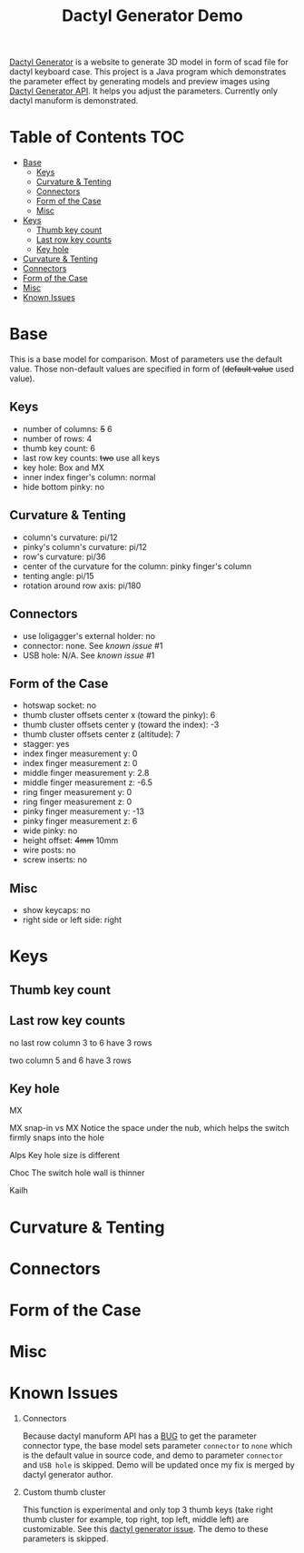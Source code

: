 #+title: Dactyl Generator Demo

[[https://dactyl.siskam.link][Dactyl Generator]] is a website to generate 3D model in form of scad file for
dactyl keyboard case. This project is a Java program which demonstrates the
parameter effect by generating models and preview images using [[https://dactyl.siskam.link/api][Dactyl Generator API]].
It helps you adjust the parameters.
Currently only dactyl manuform is demonstrated.

* Table of Contents  :TOC:
- [[#base][Base]]
  - [[#keys][Keys]]
  - [[#curvature--tenting][Curvature & Tenting]]
  - [[#connectors][Connectors]]
  - [[#form-of-the-case][Form of the Case]]
  - [[#misc][Misc]]
- [[#keys-1][Keys]]
  - [[#thumb-key-count][Thumb key count]]
  - [[#last-row-key-counts][Last row key counts]]
  - [[#key-hole][Key hole]]
- [[#curvature--tenting-1][Curvature & Tenting]]
- [[#connectors-1][Connectors]]
- [[#form-of-the-case-1][Form of the Case]]
- [[#misc-1][Misc]]
- [[#known-issues][Known Issues]]

* Base
  This is a base model for comparison. Most of parameters use the default value.
  Those non-default values are specified in form of (+default value+ used value).
  
** Keys
   - number of columns: +5+ 6
   - number of rows: 4
   - thumb key count: 6
   - last row key counts: +two+ use all keys
   - key hole: Box and MX
   - inner index finger's column: normal
   - hide bottom pinky: no
     
** Curvature & Tenting
   - column's curvature: pi/12
   - pinky's column's curvature: pi/12
   - row's curvature: pi/36
   - center of the curvature for the column: pinky finger's column
   - tenting angle: pi/15
   - rotation around row axis: pi/180

** Connectors
   - use loligagger's external holder: no
   - connector: none. See [[Known Issues][known issue]] #1
   - USB hole: N/A. See [[Known Issues][known issue]] #1
    
** Form of the Case
   - hotswap socket: no
   - thumb cluster offsets center x (toward the pinky): 6
   - thumb cluster offsets center y (toward the index): -3
   - thumb cluster offsets center z (altitude): 7
   - stagger: yes
   - index finger measurement y: 0
   - index finger measurement z: 0
   - middle finger measurement y: 2.8
   - middle finger measurement z: -6.5
   - ring finger measurement y: 0
   - ring finger measurement z: 0
   - pinky finger measurement y: -13
   - pinky finger measurement z: 6
   - wide pinky: no
   - height offset: +4mm+ 10mm
   - wire posts: no
   - screw inserts: no

** Misc
   - show keycaps: no
   - right side or left side: right
     
[[file:manuform/manuform-4x6+6-DIAGONAL.png]] 
[[file:manuform/manuform-4x6+6-TOP.png]] 
[[file:manuform/manuform-4x6+6-BACK_TOP.png]] 
[[file:manuform/manuform-4x6+6-BOTTOM.png]] 
[[file:manuform/manuform-4x6+6-BOTTOM_DIST_200.png]] 

* Keys

** Thumb key count
  [[file:manuform/manuform-4x6+x-DIAGONAL-cmp.png]]
  
** Last row key counts
  no last row
  column 3 to 6 have 3 rows
  [[file:manuform/manuform-4x6+6-(keys.last-row=0)-TOP-cmp.png]]
  
  two
  column 5 and 6 have 3 rows
  [[file:manuform/manuform-4x6+6-(keys.last-row=2)-TOP-cmp.png]] 

** Key hole
  MX
  [[file:manuform/manuform-4x6+6-(keys.switch-type=mx)-BOTTOM_DIST_200-cmp.png]] 

  MX snap-in vs MX
  Notice the space under the nub, which helps the switch firmly snaps into the hole 
  [[file:manuform/manuform-4x6+6-(keys.switch-type=mx-snap-in)-BOTTOM_DIST_200-cmp.png]] 

  Alps
  Key hole size is different
  [[file:manuform/manuform-4x6+6-(keys.switch-type=alps)-BOTTOM_DIST_200-cmp.png]]  

  Choc
  The switch hole wall is thinner
  [[file:manuform/manuform-4x6+6-(keys.switch-type=choc)-BOTTOM_DIST_200-cmp.png]] 

  Kailh
  [[file:manuform/manuform-4x6+6-(keys.switch-type=kailh)-BOTTOM_DIST_200-cmp.png]] 

* Curvature & Tenting
  
* Connectors

* Form of the Case

* Misc
  
* Known Issues
  1. Connectors
     
     Because dactyl manuform API has a [[https://github.com/ibnuda/dactyl-keyboard/pull/87][BUG]] to get the parameter connector type, the
     base model sets parameter ~connector~ to ~none~ which is the default value in
     source code, and demo to parameter ~connector~ and ~USB hole~ is skipped.
     Demo will be updated once my fix is merged by dactyl generator author.
   
  2. Custom thumb cluster
     
     This function is experimental and only top 3 thumb keys (take right thumb
     cluster for example, top right, top left, middle left) are customizable. See
     this [[https://github.com/ibnuda/dactyl-keyboard/issues/28][dactyl generator issue]]. The demo to these parameters is skipped.
